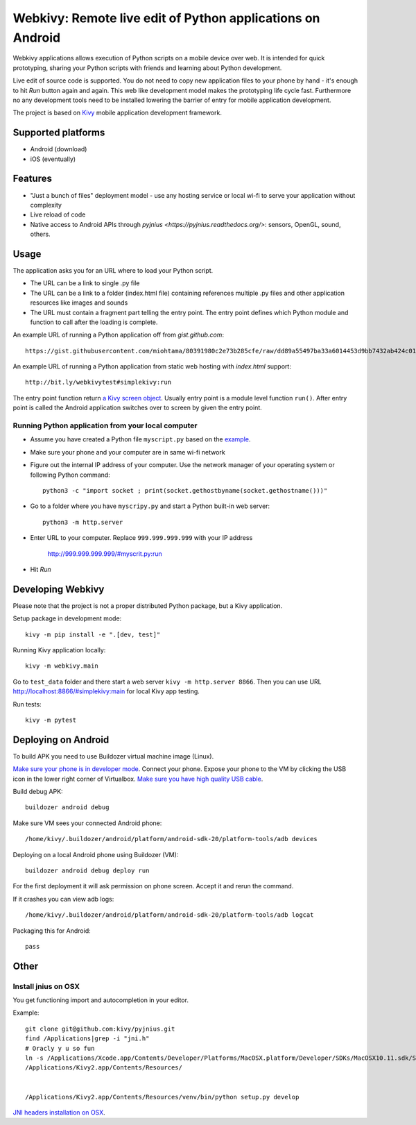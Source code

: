 ===========================================================
Webkivy: Remote live edit of Python applications on Android
===========================================================

Webkivy applications allows execution of Python scripts on a mobile device over web. It is intended for quick prototyping, sharing your Python scripts with friends and learning about Python development.

Live edit of source code is supported. You do not need to copy new application files to your phone by hand - it's enough to hit *Run* button again and again. This web like development model makes the prototyping life cycle fast. Furthermore no any development tools need to be installed lowering the barrier of entry for mobile application development.

The project is based on `Kivy <https://kivy.org/#home>`_ mobile application development framework.

Supported platforms
===================

* Android (download)

* iOS (eventually)

Features
========

* "Just a bunch of files" deployment model - use any hosting service or local wi-fi to serve your application without complexity

* Live reload of code

* Native access to Android APIs through `pyjnius <https://pyjnius.readthedocs.org/>`: sensors, OpenGL, sound, others.

Usage
=====

The application asks you for an URL where to load your Python script.

* The URL can be a link to single .py file

* The URL can be a link to a folder (index.html file) containing references multiple .py files and other application resources like images and sounds

* The URL must contain a fragment part telling the entry point. The entry point defines which Python module and function to call after the loading is complete.

An example URL of running a Python application off from *gist.github.com*::

    https://gist.githubusercontent.com/miohtama/80391980c2e73b285cfe/raw/dd89a55497ba33a6014453d9bb7432ab424c01cf/kivyhello.py#main

An example URL of running a Python application from static web hosting with *index.html* support::

    http://bit.ly/webkivytest#simplekivy:run

The entry point function return `a Kivy screen object <https://kivy.org/docs/api-kivy.uix.screenmanager.html#kivy.uix.screenmanager.Screen>`_. Usually entry point is a module level function ``run()``. After entry point is called the Android application switches over to screen by given the entry point.

Running Python application from your local computer
---------------------------------------------------

* Assume you have created a Python file ``myscript.py`` based on the `example <https://github.com/miohtama/android-remote-python/blob/master/tests/test_data/simplekivy.py>`_.

* Make sure your phone and your computer are in same wi-fi network

* Figure out the internal IP address of your computer. Use the network manager of your operating system or following Python command::

    python3 -c "import socket ; print(socket.gethostbyname(socket.gethostname()))"

* Go to a folder where you have ``myscripy.py`` and start a Python built-in web server::

    python3 -m http.server

* Enter URL to your computer. Replace ``999.999.999.999`` with your IP address

    http://999.999.999.999/#myscrit.py:run

* Hit *Run*

Developing Webkivy
==================

Please note that the project is not a proper distributed Python package, but a Kivy application.

Setup package in development mode::

    kivy -m pip install -e ".[dev, test]"

Running Kivy application locally::

    kivy -m webkivy.main

Go to ``test_data`` folder and there start a web server ``kivy -m http.server 8866``.
Then you can use URL `http://localhost:8866/#simplekivy:main <http://localhost:8866/#simplekivy:run>`_ for local Kivy app testing.

Run tests::

    kivy -m pytest

Deploying on Android
====================

To build APK you need to use Buildozer virtual machine image (Linux).

`Make sure your phone is in developer mode <http://wccftech.com/enable-developer-options-in-android-6-marshmallow/>`_. Connect your phone. Expose your phone to the VM by clicking the USB icon in the lower right corner of Virtualbox. `Make sure you have high quality USB cable <http://stackoverflow.com/questions/21296305/adb-commandline-hanging-during-install-phonegap>`_.

Build debug APK::

    buildozer android debug

Make sure VM sees your connected Android phone::

    ﻿/home/kivy/.buildozer/android/platform/android-sdk-20/platform-tools/adb devices

Deploying on a local Android phone using Buildozer (VM)::

    buildozer android debug deploy run

For the first deployment it will ask permission on phone screen. Accept it and rerun the command.

If it crashes you can view adb logs::

    ﻿/home/kivy/.buildozer/android/platform/android-sdk-20/platform-tools/adb logcat

Packaging this for Android::

    pass

Other
=====

Install jnius on OSX
--------------------

You get functioning import and autocompletion in your editor.

Example::

    git clone git@github.com:kivy/pyjnius.git
    find /Applications|grep -i "jni.h"
    # Oracly y u so fun
    ln -s /Applications/Xcode.app/Contents/Developer/Platforms/MacOSX.platform/Developer/SDKs/MacOSX10.11.sdk/System/Library/Frameworks/JavaVM.framework/Versions/A/Headers/jni.h .
    /Applications/Kivy2.app/Contents/Resources/


    /Applications/Kivy2.app/Contents/Resources/venv/bin/python setup.py develop

`JNI headers installation on OSX <http://stackoverflow.com/questions/27498857/error-installing-pyjnius-jni-h-not-found-os-x-10-10-1>`_.

